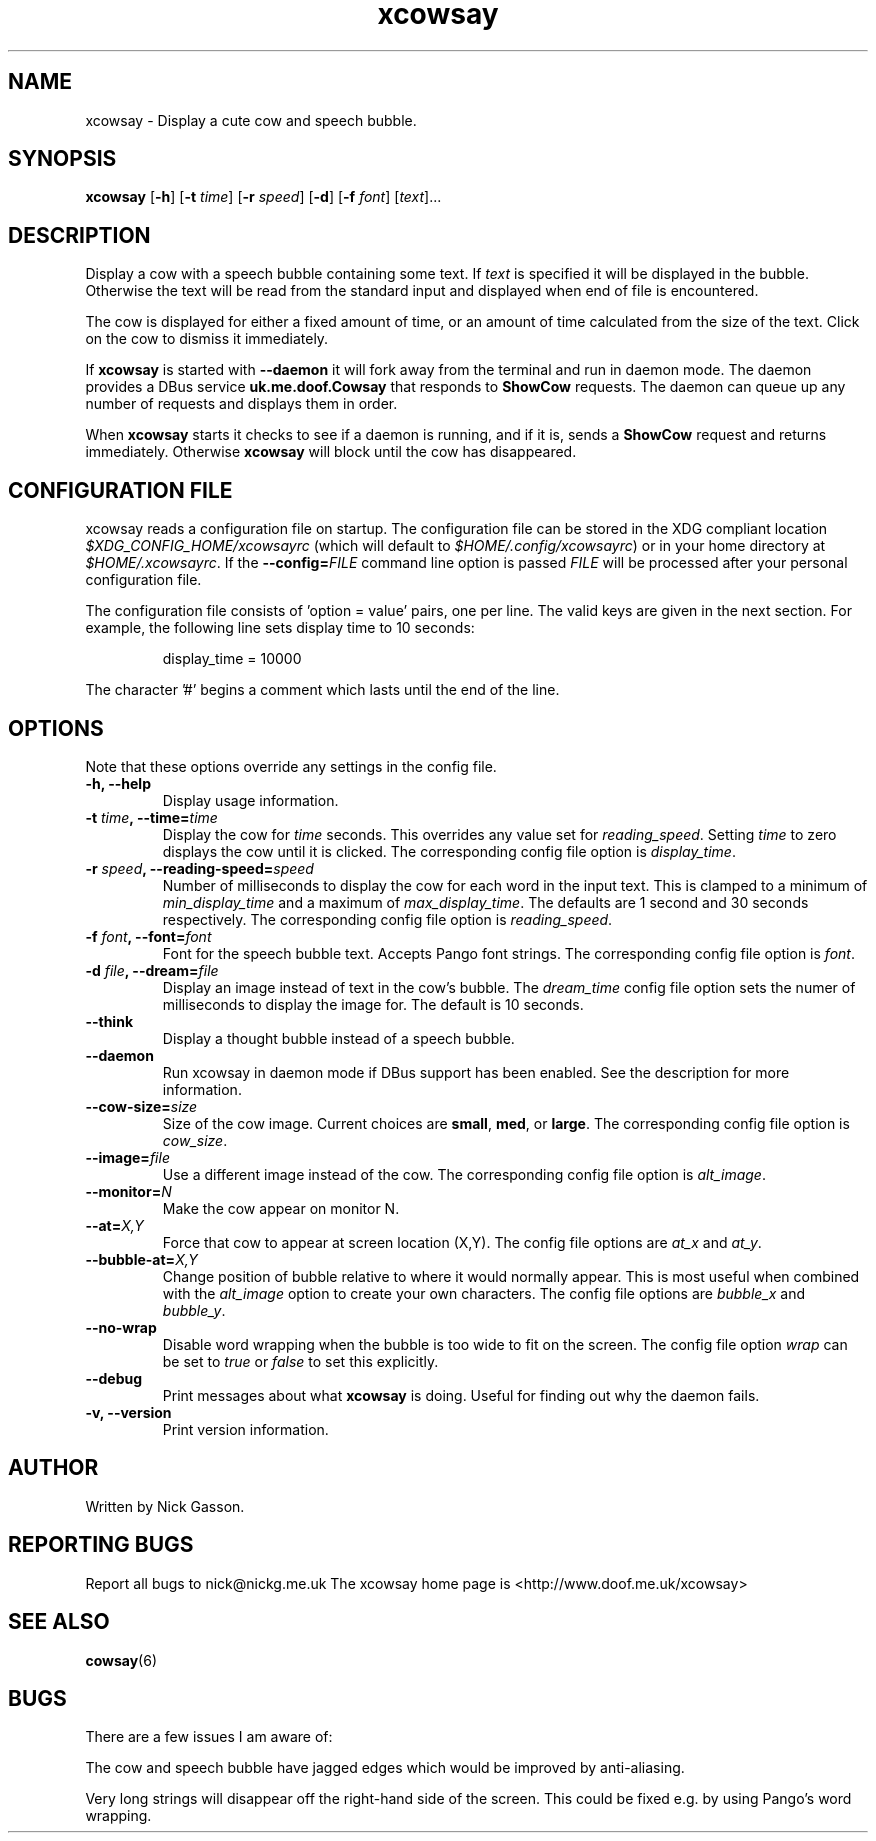.\" man page for xcowsay
.TH "xcowsay" 6
.SH NAME
xcowsay \- Display a cute cow and speech bubble.
.SH SYNOPSIS
.B xcowsay
.RB [ "-h" ]
.RB [ "-t"
.RI \| time \|]
.RB [ "-r"
.RI \| speed \|]
.RB [ "-d" ]
.RB [ "-f"
.RI \| font \|]
.RI [\| text \|]...

.SH DESCRIPTION
Display a cow with a speech bubble containing some text. If 
.I text
is specified it will be displayed in the bubble. Otherwise the text
will be read from the standard input and displayed when end of file
is encountered.

The cow is displayed for either a fixed amount of time, or an amount
of time calculated from the size of the text. Click on the cow to
dismiss it immediately.

If 
.B xcowsay
is started with
.B "--daemon"
it will fork away from the terminal and run in daemon mode. The 
daemon provides a DBus service 
.B uk.me.doof.Cowsay 
that responds to
.B ShowCow 
requests. The daemon can queue up any number of requests and displays
them in order. 

When
.B xcowsay
starts it checks to see if a daemon is running, and if it is, sends a
.B ShowCow
request and returns immediately. Otherwise 
.B xcowsay
will block until the cow has disappeared.

.SH CONFIGURATION FILE
xcowsay reads a configuration file on startup.  The configuration file
can be stored in the XDG compliant location 
.I $XDG_CONFIG_HOME/xcowsayrc
(which will default to
.IR $HOME/.config/xcowsayrc )
or in your home directory at
.IR $HOME/.xcowsayrc .
If the 
.BI --config= FILE
command line option is passed 
.I FILE
will be processed after your personal configuration file.

The configuration file consists of 'option = value' pairs, one per line.  The
valid keys are given in the next section. For example, the following line sets
display time to 10 seconds:
.PP
.RS
display_time = 10000
.RE
.PP
The character '#' begins a comment which lasts until the end of the line.

.SH OPTIONS
Note that these options override any settings in the config file.
.TP
.B "-h, --help"
Display usage information.
.TP
.BI "-t " time ", --time=" time
Display the cow for
.I time
seconds. This overrides any value set for
.IR reading_speed .
Setting
.I time
to zero displays the cow until it is clicked.
The corresponding config file option is
.IR display_time .
.TP
.BI "-r " speed ", --reading-speed=" speed
Number of milliseconds to display the cow for each word in the input
text. This is clamped to a minimum of
.I min_display_time
and a maximum of
.IR max_display_time .
The defaults are 1 second and 30 seconds respectively. The corresponding
config file option is
.IR reading_speed .
.TP
.BI "-f " font ", --font=" font
Font for the speech bubble text. Accepts Pango font strings. The
corresponding config file option is
.IR font .
.TP
.BI "-d " file ", --dream=" file
Display an image instead of text in the cow's bubble. The
.I dream_time 
config file option sets the numer of milliseconds to display the
image for. The default is 10 seconds.
.TP
.B "--think"
Display a thought bubble instead of a speech bubble.
.TP
.B "--daemon"
Run xcowsay in daemon mode if DBus support has been enabled. See the
description for more information.
.TP
.BI "--cow-size=" size
Size of the cow image.  Current choices are 
.BR small ", " med ", or " large .
The corresponding config file option is
.IR cow_size .
.TP
.BI "--image=" file
Use a different image instead of the cow.  The corresponding config file
option is
.IR alt_image .
.TP
.BI "--monitor=" N
Make the cow appear on monitor N.
.TP
.BI "--at=" X,Y
Force that cow to appear at screen location (X,Y).  The config file options
are
.I at_x
and 
.IR at_y .
.TP
.BI "--bubble-at=" X,Y
Change position of bubble relative to where it would normally appear.  This
is most useful when combined with the 
.I alt_image
option to create your own characters.  The config file options are
.I bubble_x 
and 
.IR bubble_y .
.TP
.B "--no-wrap"
Disable word wrapping when the bubble is too wide to fit on the screen.
The config file option
.I wrap
can be set to
.I true
or 
.I false
to set this explicitly.
.TP
.B "--debug"
Print messages about what
.B xcowsay
is doing. Useful for finding out why the daemon fails.
.TP
.B "-v, --version"
Print version information.
.SH "AUTHOR"
Written by Nick Gasson.
.SH "REPORTING BUGS"
Report all bugs to nick@nickg.me.uk
.BR
The xcowsay home page is <http://www.doof.me.uk/xcowsay>
.SH "SEE ALSO"
.BR cowsay (6)
.SH BUGS
There are a few issues I am aware of:
.PP
The cow and speech bubble have jagged edges which would be improved by
anti-aliasing. 
.PP
Very long strings will disappear off the right-hand side of the
screen.  This could be fixed e.g. by using Pango's word wrapping.
